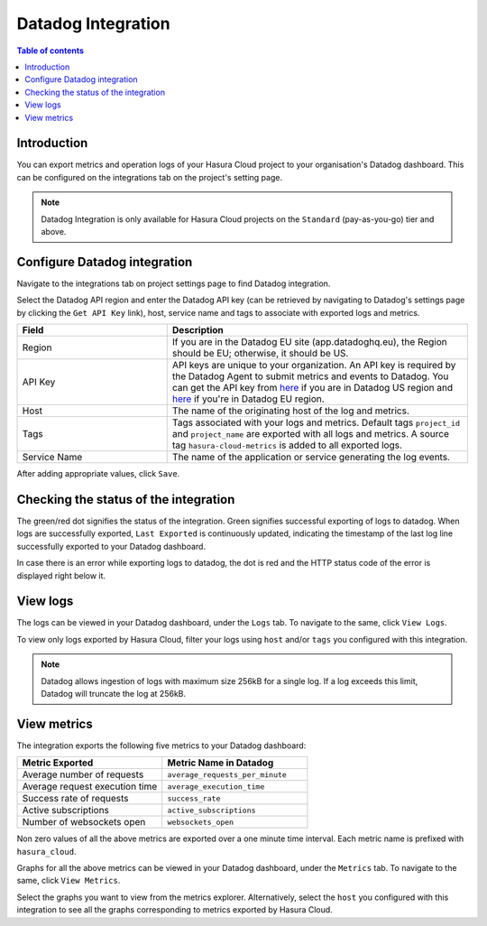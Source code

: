 .. meta::
   :description: Datadog Integration on Hasura Cloud
   :keywords: hasura, docs, metrics, integration, export logs, datadog

.. _ss_datadog_integration:

Datadog Integration
===================

.. contents:: Table of contents
  :backlinks: none
  :depth: 2
  :local:

Introduction
------------

You can export metrics and operation logs of your Hasura Cloud project to your organisation's Datadog dashboard. This can be configured 
on the integrations tab on the project's setting page.  

.. note::

  Datadog Integration is only available for Hasura Cloud projects on the ``Standard`` (pay-as-you-go) tier and above.

Configure Datadog integration
-----------------------------

Navigate to the integrations tab on project settings page to find Datadog integration.

.. thumbnail:: /img/graphql/cloud/metrics/integrate-datadog.png
   :alt: Configure Datadog Integration
   :width: 1146px

Select the Datadog API region and enter the Datadog API key (can be retrieved by navigating to Datadog's settings page by clicking the ``Get API Key`` link), host, service name and tags to associate with exported logs and metrics.

.. list-table::
   :header-rows: 1
   :widths: 20 40

   * - Field
     - Description

   * - Region 
     - If you are in the Datadog EU site (app.datadoghq.eu), the Region should be EU; otherwise, it should be US.

   * - API Key 
     - API keys are unique to your organization. An API key is required by the Datadog Agent to submit metrics and events to Datadog. You can get the API key from `here <https://app.datadoghq.com/account/settings#api>`__ if you are in Datadog US region and `here <https://app.datadoghq.eu/account/settings#api>`__ if you're in Datadog EU region.
   
   * - Host
     - The name of the originating host of the log and metrics.

   * - Tags
     - Tags associated with your logs and metrics. Default tags ``project_id`` and ``project_name`` are exported with all logs and metrics. A source tag ``hasura-cloud-metrics`` is added to all exported logs. 

   * - Service Name 
     - The name of the application or service generating the log events.

.. thumbnail:: /img/graphql/cloud/metrics/configure-datadog.png
   :alt: Configure Datadog Integration
   :width: 437px

After adding appropriate values, click ``Save``. 

Checking the status of the integration
--------------------------------------

The green/red dot signifies the status of the integration. Green signifies successful exporting of logs to datadog. 
When logs are successfully exported, ``Last Exported`` is continuously updated, indicating the timestamp of the last log line successfully exported to your Datadog dashboard.

.. thumbnail:: /img/graphql/cloud/metrics/configure-datadog-done.png
   :alt: Datadog Integration successfully configured
   :width: 1146px

In case there is an error while exporting logs to datadog, the dot is red and the HTTP status code of the error is displayed right below it.

.. thumbnail:: /img/graphql/cloud/metrics/configure-datadog-fail.png
   :alt: Datadog Integration successfully configured
   :width: 1146px

View logs
---------

The logs can be viewed in your Datadog dashboard, under the ``Logs`` tab. To navigate to the same, click ``View Logs``.

.. thumbnail:: /img/graphql/cloud/metrics/datadog-view-logs.png
   :alt: Datadog Integration successfully configured
   :width: 1146px

.. thumbnail:: /img/graphql/cloud/metrics/datadog-logs.png
   :alt: Logs successfully exported to Datadog
   :width: 1146px

To view only logs exported by Hasura Cloud, filter your logs using ``host`` and/or ``tags`` you configured with this integration.

.. note::

  Datadog allows ingestion of logs with maximum size 256kB for a single log. If a log exceeds this limit, Datadog
  will truncate the log at 256kB.

View metrics
------------

The integration exports the following five metrics to your Datadog dashboard:

.. list-table::
   :header-rows: 1
   :widths: 30 30

   * - Metric Exported
     - Metric Name in Datadog

   * - Average number of requests
     - ``average_requests_per_minute``
  
   * - Average request execution time 
     - ``average_execution_time``

   * - Success rate of requests 
     - ``success_rate``

   * - Active subscriptions 
     - ``active_subscriptions``

   * - Number of websockets open
     - ``websockets_open``

Non zero values of all the above metrics are exported over a one minute time interval. Each metric name 
is prefixed with ``hasura_cloud``.

Graphs for all the above metrics can be viewed in your Datadog dashboard, under the ``Metrics`` tab. To navigate to the same, click ``View Metrics``.

.. thumbnail:: /img/graphql/cloud/metrics/datadog-view-metrics.png
   :alt: Datadog Integration successfully configured
   :width: 1146px

Select the graphs you want to view from the metrics explorer. Alternatively, select the ``host`` you configured with this integration to see all the 
graphs corresponding to metrics exported by Hasura Cloud. 

.. thumbnail:: /img/graphql/cloud/metrics/datadog-metrics.png
   :alt: Metrics successfully exported to Datadog
   :width: 1146px
